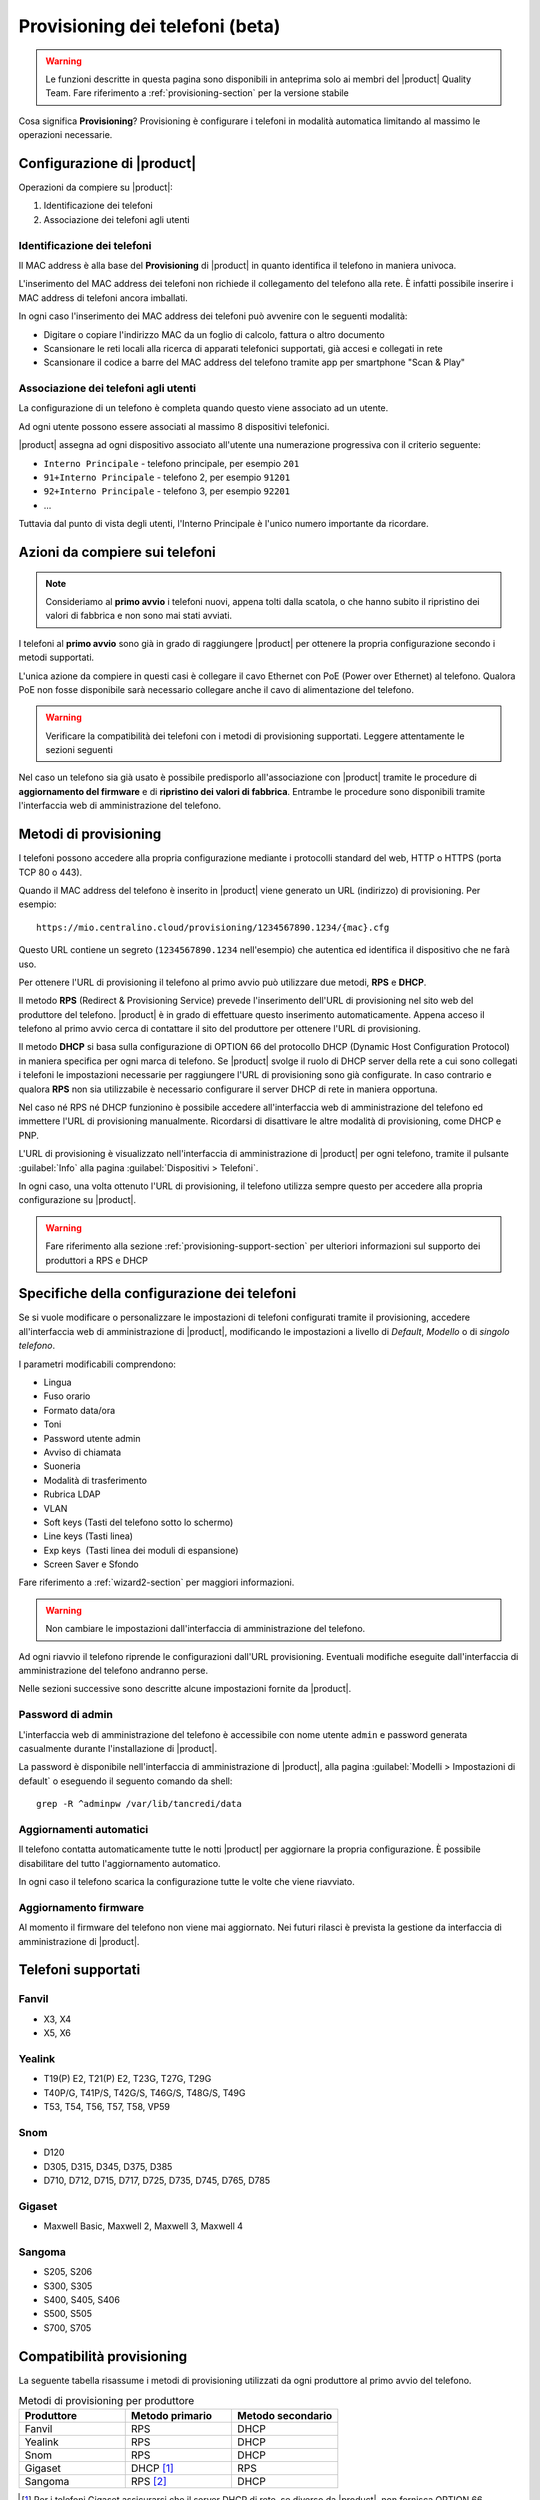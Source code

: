 
.. _provisioning-phone2-section:

================================
Provisioning dei telefoni (beta)
================================

.. warning::
    
    Le funzioni descritte in questa pagina sono disponibili in anteprima solo ai
    membri del |product| Quality Team. Fare riferimento a
    :ref:`provisioning-section` per la versione stabile


Cosa significa **Provisioning**? Provisioning è configurare i telefoni in
modalità automatica limitando al massimo le operazioni necessarie.



Configurazione di |product|
===========================

Operazioni da compiere su |product|:

#. Identificazione dei telefoni

#. Associazione dei telefoni agli utenti


Identificazione dei telefoni
----------------------------

Il MAC address è alla base del **Provisioning** di |product| in quanto
identifica il telefono in maniera univoca.

L'inserimento del MAC address dei telefoni non richiede il collegamento
del telefono alla rete. È infatti possibile inserire i MAC
address di telefoni ancora imballati.

In ogni caso l'inserimento dei MAC address dei telefoni può avvenire con
le seguenti modalità:

* Digitare o copiare l'indirizzo MAC da un foglio di
  calcolo, fattura o altro documento

* Scansionare le reti locali alla ricerca di apparati telefonici
  supportati, già accesi e collegati in rete

* Scansionare il codice a barre del MAC address del telefono tramite app
  per smartphone "Scan & Play"
 

Associazione dei telefoni agli utenti
-------------------------------------

La configurazione di un telefono è completa quando questo viene associato ad un
utente.

Ad ogni utente possono essere associati al massimo 8 dispositivi telefonici.

|product| assegna ad ogni dispositivo associato all'utente una numerazione
progressiva con il criterio seguente:

* ``Interno Principale`` - telefono principale, per esempio ``201``

* ``91+Interno Principale`` - telefono 2, per esempio ``91201``

* ``92+Interno Principale`` - telefono 3, per esempio ``92201``

* ...

Tuttavia dal punto di vista degli utenti, l'Interno Principale è l'unico numero
importante da ricordare.



Azioni da compiere sui telefoni
===============================

.. note::

    Consideriamo al **primo avvio** i telefoni nuovi, appena tolti dalla
    scatola, o che hanno subito il ripristino dei valori di fabbrica e non sono
    mai stati avviati.


I telefoni al **primo avvio** sono già in grado di raggiungere |product| per
ottenere la propria configurazione secondo i metodi supportati.

L'unica azione da compiere in questi casi è collegare il cavo Ethernet con PoE
(Power over Ethernet) al telefono. Qualora PoE non fosse disponibile sarà
necessario collegare anche il cavo di alimentazione del telefono.

.. warning::

    Verificare la compatibilità dei telefoni con i metodi di provisioning
    supportati. Leggere attentamente le sezioni seguenti

Nel caso un telefono sia già usato è possibile predisporlo all'associazione con
|product| tramite le procedure di **aggiornamento del firmware** e di
**ripristino dei valori di fabbrica**. Entrambe le procedure sono disponibili
tramite l'interfaccia web di amministrazione del telefono.


Metodi di provisioning
======================

I telefoni possono accedere alla propria configurazione mediante i protocolli
standard del web, HTTP o HTTPS (porta TCP 80 o 443).

Quando il MAC address del telefono è inserito in |product| viene generato un
URL (indirizzo) di provisioning. Per esempio: ::

    https://mio.centralino.cloud/provisioning/1234567890.1234/{mac}.cfg

Questo URL contiene un segreto (``1234567890.1234`` nell'esempio) che autentica
ed identifica il dispositivo che ne farà uso.

Per ottenere l'URL di provisioning il telefono al primo avvio
può utilizzare due metodi, **RPS** e **DHCP**. 

Il metodo **RPS** (Redirect & Provisioning Service) prevede l'inserimento dell'URL
di provisioning nel sito web del produttore del telefono. |product| è in grado
di effettuare questo inserimento automaticamente. Appena acceso il telefono
al primo avvio cerca di contattare il sito del produttore per ottenere l'URL di
provisioning.

Il metodo **DHCP** si basa sulla configurazione di OPTION 66 del protocollo
DHCP (Dynamic Host Configuration Protocol) in maniera specifica per ogni marca
di telefono. Se |product| svolge il ruolo di DHCP server della rete a cui sono
collegati i telefoni le impostazioni necessarie per raggiungere l'URL di
provisioning sono già configurate. In caso contrario e qualora **RPS** non sia
utilizzabile è necessario configurare il server DHCP di rete in maniera
opportuna.

Nel caso né RPS né DHCP funzionino è possibile accedere all'interfaccia web di
amministrazione del telefono ed immettere l'URL di provisioning manualmente. 
Ricordarsi di disattivare le altre modalità di provisioning, come DHCP e PNP.

L'URL di provisioning è visualizzato nell'interfaccia di amministrazione di
|product| per ogni telefono, tramite il pulsante :guilabel:`Info` alla pagina
:guilabel:`Dispositivi > Telefoni`.

In ogni caso, una volta ottenuto l'URL di provisioning, il telefono utilizza
sempre questo per accedere alla propria configurazione su |product|.

.. warning::

    Fare riferimento alla sezione :ref:`provisioning-support-section` per
    ulteriori informazioni sul supporto dei produttori a RPS e DHCP

Specifiche della configurazione dei telefoni
============================================

Se si vuole modificare o personalizzare le impostazioni di telefoni configurati
tramite il provisioning, accedere all'interfaccia web di amministrazione di
|product|, modificando le impostazioni a livello di *Default*, *Modello* o di 
*singolo telefono*.

I parametri modificabili comprendono:

* Lingua                                                         
* Fuso orario
* Formato data/ora                                        
* Toni
* Password utente admin                              
* Avviso di chiamata
* Suoneria                                                     
* Modalità di trasferimento
* Rubrica LDAP                                             
* VLAN
* Soft keys (Tasti del telefono sotto lo schermo)                                                    
* Line keys (Tasti linea)
* Exp keys  (Tasti linea dei moduli di espansione)
* Screen Saver e Sfondo

Fare riferimento a :ref:`wizard2-section` per maggiori informazioni.

.. warning:: 

   Non cambiare le impostazioni dall'interfaccia di amministrazione del
   telefono.

Ad ogni riavvio il telefono riprende le configurazioni dall'URL provisioning.
Eventuali modifiche eseguite dall'interfaccia di amministrazione del telefono
andranno perse.

Nelle sezioni successive sono descritte alcune impostazioni fornite da |product|.


Password di admin
-----------------

L'interfaccia web di amministrazione del telefono è accessibile con nome utente
``admin`` e password generata casualmente durante l'installazione di |product|.

La password è disponibile nell'interfaccia di amministrazione di |product|, alla
pagina :guilabel:`Modelli > Impostazioni di default` o eseguendo il seguento
comando da shell: ::

    grep -R ^adminpw /var/lib/tancredi/data


.. _provisioning2-aggiornamenti-automatici:

Aggiornamenti automatici
------------------------

Il telefono contatta automaticamente tutte le notti |product| per aggiornare la
propria configurazione. È possibile disabilitare del tutto l'aggiornamento
automatico.

In ogni caso il telefono scarica la configurazione tutte le volte che viene
riavviato.

Aggiornamento firmware
----------------------

Al momento il firmware del telefono non viene mai aggiornato. Nei futuri
rilasci è prevista la gestione da interfaccia di amministrazione di |product|.


Telefoni supportati
===================


Fanvil
------

* X3, X4 
* X5, X6


Yealink 
-------

* T19(P) E2, T21(P) E2, T23G, T27G, T29G
* T40P/G, T41P/S, T42G/S, T46G/S, T48G/S, T49G
* T53, T54, T56, T57, T58, VP59

Snom 
----

* D120
* D305, D315, D345, D375, D385
* D710, D712, D715, D717, D725, D735, D745, D765, D785

Gigaset
-------

* Maxwell Basic, Maxwell 2, Maxwell 3, Maxwell 4
   
Sangoma
-------
* S205, S206
* S300, S305
* S400, S405, S406 
* S500, S505
* S700, S705

.. _provisioning-support-section:

Compatibilità provisioning
==========================

La seguente tabella risassume i metodi di provisioning utilizzati da ogni
produttore al primo avvio del telefono.

.. list-table:: Metodi di provisioning per produttore
    :widths: 25 25 25
    :header-rows: 1

    * - Produttore
      - Metodo primario
      - Metodo secondario
    * - Fanvil
      - RPS
      - DHCP
    * - Yealink
      - RPS
      - DHCP
    * - Snom
      - RPS
      - DHCP
    * - Gigaset
      - DHCP [#f1]_
      - RPS
    * - Sangoma
      - RPS [#f2]_
      - DHCP

.. [#f1] Per i telefoni Gigaset assicurarsi che il server DHCP di rete, se 
         diverso da |product|, non fornisca OPTION 66

.. [#f2] Il servizio RPS di Sangoma non consente l'inserimento dell'URL di 
         provisioning da |product|. Inserire l'URL di provisioning manualmente 
         tramite il portale di Sangoma, o utilizzare il metodo DHCP.
